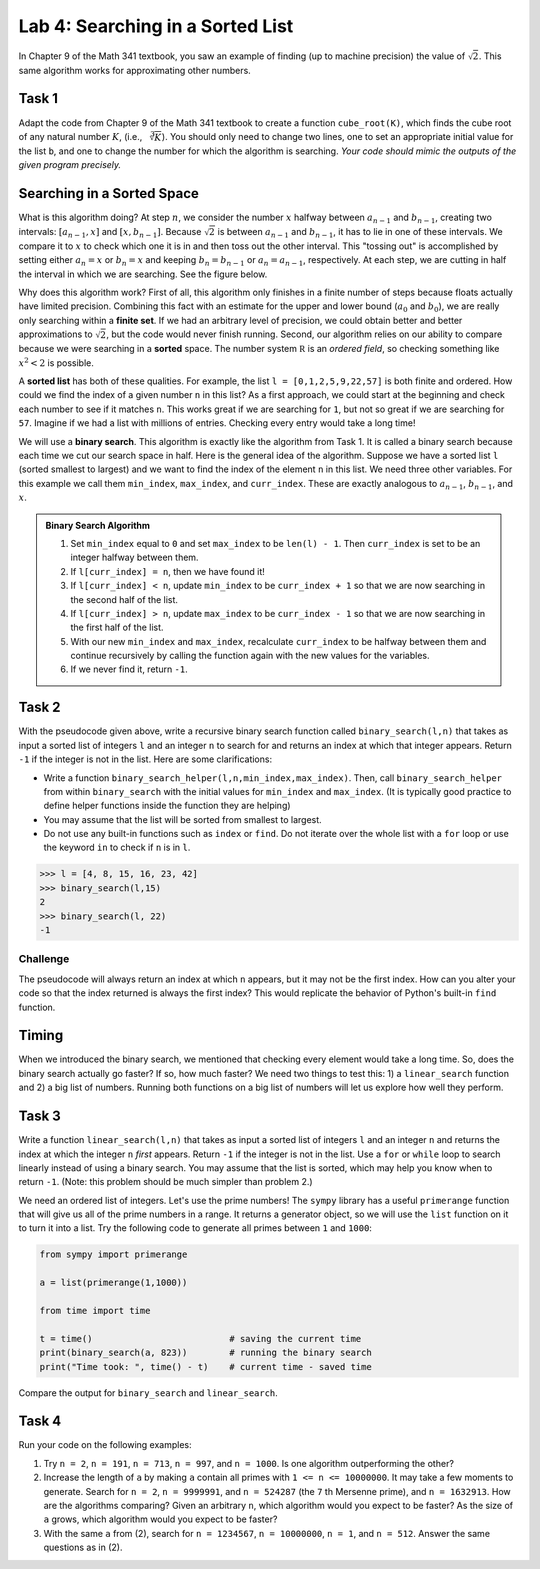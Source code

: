 Lab 4: Searching in a Sorted List 
=================================

In Chapter 9 of the Math 341 textbook,  you saw an example of finding (up to machine precision) the value of :math:`\sqrt{2}`. This same algorithm works for approximating other numbers.


Task 1
------

Adapt the code from Chapter 9 of the Math 341 textbook to create a function ``cube_root(K)``, which finds the cube root of any natural number :math:`K`, (i.e., :math:`\sqrt[3]{K}`). You should only need to change two lines, one to set an appropriate initial value for the list ``b``, and one to change the number for which the algorithm is searching. *Your code should mimic the outputs of the given program precisely.*

Searching in a Sorted Space
---------------------------

What is this algorithm doing? At step :math:`n`, we consider the number :math:`x` halfway between :math:`a_{n-1}` and :math:`b_{n-1}`, creating two intervals: :math:`[a_{n-1}, x]` and :math:`[x, b_{n-1}]`. Because :math:`\sqrt{2}` is between :math:`a_{n-1}` and :math:`b_{n-1}`, it has to lie in one of these intervals. We compare it to :math:`x` to check which one it is in and then toss out the other interval. This "tossing out" is accomplished by setting either :math:`a_n = x` or :math:`b_n = x` and keeping :math:`b_n = b_{n-1}` or :math:`a_n = a_{n-1}`, respectively. At each step, we are cutting in half the interval in which we are searching. See the figure below.

.. image:: _static/figures/binary-search.png
	:width: 45 %

Why does this algorithm work? First of all, this algorithm only finishes in a finite number of steps because floats actually have limited precision. Combining this fact with an estimate for the upper and lower bound (:math:`a_0` and :math:`b_0`), we are really only searching within a **finite set**.  If we had an arbitrary level of precision, we could obtain better and better approximations to :math:`\sqrt{2}`, but the code would never finish running. Second, our algorithm relies on our ability to compare because we were searching in a **sorted** space. The number system :math:`\mathbb R` is an *ordered field*, so checking something like :math:`x^2 < 2` is possible.

A **sorted list** has both of these qualities. For example, the list ``l = [0,1,2,5,9,22,57]`` is both finite and ordered. How could we find the index of a given number ``n`` in this list? As a first approach, we could start at the beginning and check each number to see if it matches ``n``. This works great if we are searching for ``1``, but not so great if we are searching for ``57``. Imagine if we had a list with millions of entries. Checking every entry would take a long time!

We will use a **binary search**. This algorithm is exactly like the algorithm from Task 1. It is called a binary search because each time we cut our search space in half. Here is the general idea of the algorithm. Suppose we have a sorted list ``l`` (sorted smallest to largest) and we want to find the index of the element ``n`` in this list. We need three other variables. For this example we call them ``min_index``, ``max_index``, and ``curr_index``. These are exactly analogous to :math:`a_{n-1}`, :math:`b_{n-1}`, and :math:`x`.

.. admonition:: Binary Search Algorithm

	1. Set ``min_index`` equal to ``0`` and set ``max_index`` to be ``len(l) - 1``. Then ``curr_index`` is set to be an integer halfway between them.
	2. If ``l[curr_index] = n``, then we have found it!
	3. If ``l[curr_index] < n``, update ``min_index`` to be ``curr_index + 1`` so that we are now searching in the second half of the list.
	4. If ``l[curr_index] > n``, update ``max_index`` to be ``curr_index - 1`` so that we are now searching in the first half of the list.
	5. With our new ``min_index`` and ``max_index``, recalculate ``curr_index`` to be halfway between them and continue recursively by calling the function again with the new values for the variables.
	6. If we never find it, return ``-1``.
    
Task 2
------

With the pseudocode given above, write a recursive binary search function called ``binary_search(l,n)`` that takes as input a sorted list of integers ``l`` and an integer ``n`` to search for and returns an index at which that integer  appears. Return ``-1`` if the integer is not in the list. Here are some clarifications: 
        
- Write a function ``binary_search_helper(l,n,min_index,max_index)``. Then, call ``binary_search_helper`` from within ``binary_search`` with the initial values for ``min_index`` and ``max_index``. (It is typically good practice to define helper functions inside the function they are helping)
- You may assume that the list will be sorted from smallest to largest.
- Do not use any built-in functions such as ``index`` or ``find``. Do not iterate over the whole list with a ``for`` loop or use the keyword ``in`` to check if ``n`` is in ``l``.
    
>>> l = [4, 8, 15, 16, 23, 42]
>>> binary_search(l,15)
2
>>> binary_search(l, 22)
-1

    
Challenge
~~~~~~~~~

The pseudocode will always return an index at which ``n`` appears, but it may not be the first index. How can you alter your code so that the index returned is always the first index? This would replicate the behavior of Python's built-in ``find`` function.


Timing
------

When we introduced the binary search, we mentioned that checking every element would take a long time. So, does the binary search actually go faster? If so, how much faster? We need two things to test this: 1) a ``linear_search`` function and 2) a big list of numbers. Running both functions on a big list of numbers will let us explore how well they perform.

Task 3
------

Write a function ``linear_search(l,n)`` that takes as input a sorted list of integers ``l`` and an integer ``n`` and returns the index at which the integer ``n`` *first* appears. Return ``-1`` if the integer is not in the list. Use a ``for`` or ``while`` loop to search linearly instead of using a binary search. You may assume that the list is sorted, which may help you know when to return ``-1``. (Note: this problem should be much simpler than problem 2.)
        
We need an ordered list of integers. Let's use the prime numbers! The ``sympy`` library has a useful ``primerange`` function that will give us all of the prime numbers in a range. It returns a generator object, so we will use the ``list`` function on it to turn it into a list. Try the following code to generate all primes between ``1`` and ``1000``:


.. code-block:: python

	from sympy import primerange

	a = list(primerange(1,1000))

	from time import time

	t = time()                          # saving the current time
	print(binary_search(a, 823))        # running the binary search
	print("Time took: ", time() - t)    # current time - saved time

Compare the output for ``binary_search`` and ``linear_search``.

Task 4
------

Run your code on the following examples:

1. Try ``n = 2``, ``n = 191``, ``n = 713``, ``n = 997``, and ``n = 1000``. Is one algorithm outperforming the other?

2. Increase the length of ``a`` by making ``a`` contain all primes with ``1 <= n <= 10000000``. It may take a few moments to generate. Search for ``n = 2``, ``n = 9999991``, and ``n = 524287`` (the ``7`` th Mersenne prime), and ``n = 1632913``. How are the algorithms comparing? Given an arbitrary ``n``, which algorithm would you expect to be faster? As the size of ``a`` grows, which algorithm would you expect to be faster?

3. With the same ``a`` from (2), search for ``n = 1234567``, ``n = 10000000``, ``n = 1``, and ``n = 512``. Answer the same questions as in (2).









